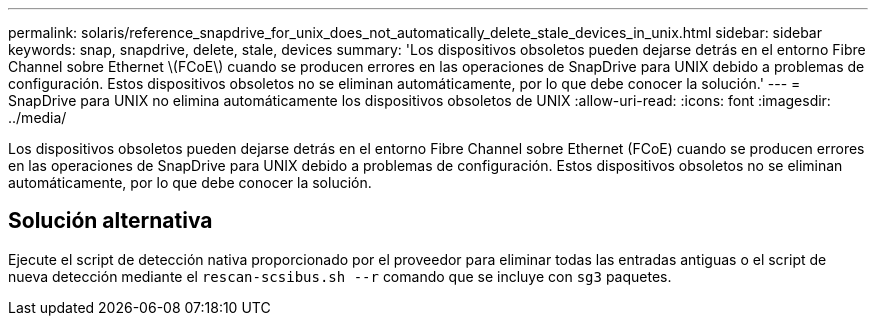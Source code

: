 ---
permalink: solaris/reference_snapdrive_for_unix_does_not_automatically_delete_stale_devices_in_unix.html 
sidebar: sidebar 
keywords: snap, snapdrive, delete, stale, devices 
summary: 'Los dispositivos obsoletos pueden dejarse detrás en el entorno Fibre Channel sobre Ethernet \(FCoE\) cuando se producen errores en las operaciones de SnapDrive para UNIX debido a problemas de configuración. Estos dispositivos obsoletos no se eliminan automáticamente, por lo que debe conocer la solución.' 
---
= SnapDrive para UNIX no elimina automáticamente los dispositivos obsoletos de UNIX
:allow-uri-read: 
:icons: font
:imagesdir: ../media/


[role="lead"]
Los dispositivos obsoletos pueden dejarse detrás en el entorno Fibre Channel sobre Ethernet (FCoE) cuando se producen errores en las operaciones de SnapDrive para UNIX debido a problemas de configuración. Estos dispositivos obsoletos no se eliminan automáticamente, por lo que debe conocer la solución.



== Solución alternativa

Ejecute el script de detección nativa proporcionado por el proveedor para eliminar todas las entradas antiguas o el script de nueva detección mediante el `rescan-scsibus.sh --r` comando que se incluye con `sg3` paquetes.
